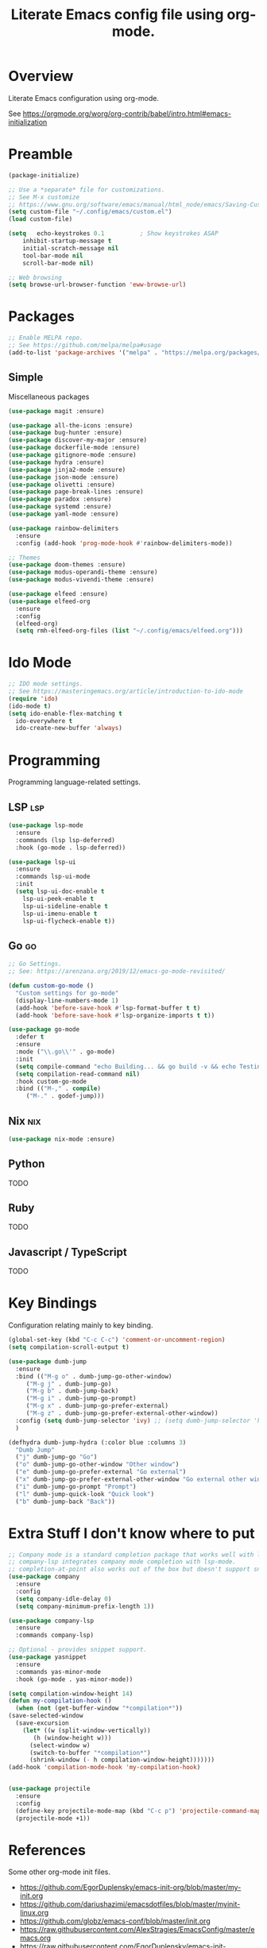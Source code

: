 #+TITLE: Literate Emacs config file using org-mode.
#+PROPERTY: header-args:emacs-lisp :tangle ~/.config/emacs/init.el

* Overview

  Literate Emacs configuration using org-mode.

  See https://orgmode.org/worg/org-contrib/babel/intro.html#emacs-initialization

* Preamble

  #+begin_src emacs-lisp
    (package-initialize)

    ;; Use a *separate* file for customizations.
    ;; See M-x customize
    ;; https://www.gnu.org/software/emacs/manual/html_node/emacs/Saving-Customizations.html#Saving-Customizations
    (setq custom-file "~/.config/emacs/custom.el")
    (load custom-file)

    (setq	echo-keystrokes 0.1          ; Show keystrokes ASAP
	    inhibit-startup-message t
	    initial-scratch-message nil
	    tool-bar-mode nil
	    scroll-bar-mode nil)

    ;; Web browsing
    (setq browse-url-browser-function 'eww-browse-url)
  #+end_src
 
* Packages
  #+begin_src emacs-lisp
    ;; Enable MELPA repo.
    ;; See https://github.com/melpa/melpa#usage
    (add-to-list 'package-archives '("melpa" . "https://melpa.org/packages/") t)
  #+end_src

** Simple
   Miscellaneous packages

   #+begin_src emacs-lisp
     (use-package magit :ensure)

     (use-package all-the-icons :ensure)
     (use-package bug-hunter :ensure)
     (use-package discover-my-major :ensure)
     (use-package dockerfile-mode :ensure)
     (use-package gitignore-mode :ensure)
     (use-package hydra :ensure)
     (use-package jinja2-mode :ensure)
     (use-package json-mode :ensure)
     (use-package olivetti :ensure)
     (use-package page-break-lines :ensure)
     (use-package paradox :ensure)
     (use-package systemd :ensure)
     (use-package yaml-mode :ensure)

     (use-package rainbow-delimiters
       :ensure
       :config (add-hook 'prog-mode-hook #'rainbow-delimiters-mode))

     ;; Themes
     (use-package doom-themes :ensure)
     (use-package modus-operandi-theme :ensure)
     (use-package modus-vivendi-theme :ensure)

     (use-package elfeed :ensure)
     (use-package elfeed-org
       :ensure
       :config
       (elfeed-org)
       (setq rmh-elfeed-org-files (list "~/.config/emacs/elfeed.org")))
   #+end_src

* Ido Mode

  #+BEGIN_SRC emacs-lisp
    ;; IDO mode settings.
    ;; See https://masteringemacs.org/article/introduction-to-ido-mode
    (require 'ido)
    (ido-mode t)
    (setq ido-enable-flex-matching t
	  ido-everywhere t
	  ido-create-new-buffer 'always)
  #+END_SRC

* Programming

  Programming language-related settings.

** LSP                                                                  :lsp:
   #+begin_src emacs-lisp
     (use-package lsp-mode
       :ensure
       :commands (lsp lsp-deferred)
       :hook (go-mode . lsp-deferred))

     (use-package lsp-ui
       :ensure
       :commands lsp-ui-mode
       :init
       (setq lsp-ui-doc-enable t
	     lsp-ui-peek-enable t
	     lsp-ui-sideline-enable t
	     lsp-ui-imenu-enable t
	     lsp-ui-flycheck-enable t))
   #+end_src

** Go                                                                    :go:
   #+begin_src emacs-lisp
     ;; Go Settings.
     ;; See: https://arenzana.org/2019/12/emacs-go-mode-revisited/

     (defun custom-go-mode ()
       "Custom settings for go-mode"
       (display-line-numbers-mode 1)
       (add-hook 'before-save-hook #'lsp-format-buffer t t)
       (add-hook 'before-save-hook #'lsp-organize-imports t t))

     (use-package go-mode
       :defer t
       :ensure
       :mode ("\\.go\\'" . go-mode)
       :init
       (setq compile-command "echo Building... && go build -v && echo Testing... && go test -v && echo Linter... && golint")
       (setq compilation-read-command nil)
       :hook custom-go-mode
       :bind (("M-," . compile)
	      ("M-." . godef-jump)))
   #+end_src
** Nix                                                                  :nix:
   #+begin_src emacs-lisp
     (use-package nix-mode :ensure)
   #+end_src

** Python
   TODO
** Ruby
   TODO
** Javascript / TypeScript
   TODO
* Key Bindings

  Configuration relating mainly to key binding.

  #+begin_src emacs-lisp
    (global-set-key (kbd "C-c C-c") 'comment-or-uncomment-region)
    (setq compilation-scroll-output t)

    (use-package dumb-jump
      :ensure
      :bind (("M-g o" . dumb-jump-go-other-window)
	     ("M-g j" . dumb-jump-go)
	     ("M-g b" . dumb-jump-back)
	     ("M-g i" . dumb-jump-go-prompt)
	     ("M-g x" . dumb-jump-go-prefer-external)
	     ("M-g z" . dumb-jump-go-prefer-external-other-window))
      :config (setq dumb-jump-selector 'ivy) ;; (setq dumb-jump-selector 'helm)
      )

    (defhydra dumb-jump-hydra (:color blue :columns 3)
      "Dumb Jump"
      ("j" dumb-jump-go "Go")
      ("o" dumb-jump-go-other-window "Other window")
      ("e" dumb-jump-go-prefer-external "Go external")
      ("x" dumb-jump-go-prefer-external-other-window "Go external other window")
      ("i" dumb-jump-go-prompt "Prompt")
      ("l" dumb-jump-quick-look "Quick look")
      ("b" dumb-jump-back "Back"))
  #+end_src
  
* Extra Stuff I don't know where to put

  #+BEGIN_SRC emacs-lisp
    ;; Company mode is a standard completion package that works well with lsp-mode.
    ;; company-lsp integrates company mode completion with lsp-mode.
    ;; completion-at-point also works out of the box but doesn't support snippets.
    (use-package company
      :ensure
      :config
      (setq company-idle-delay 0)
      (setq company-minimum-prefix-length 1))

    (use-package company-lsp
      :ensure
      :commands company-lsp)

    ;; Optional - provides snippet support.
    (use-package yasnippet
      :ensure
      :commands yas-minor-mode
      :hook (go-mode . yas-minor-mode))

    (setq compilation-window-height 14)
    (defun my-compilation-hook ()
      (when (not (get-buffer-window "*compilation*"))
	(save-selected-window
	  (save-excursion
	    (let* ((w (split-window-vertically))
		   (h (window-height w)))
	      (select-window w)
	      (switch-to-buffer "*compilation*")
	      (shrink-window (- h compilation-window-height)))))))
    (add-hook 'compilation-mode-hook 'my-compilation-hook)


    (use-package projectile
      :ensure
      :config
      (define-key projectile-mode-map (kbd "C-c p") 'projectile-command-map)
      (projectile-mode +1))
  #+END_SRC

* References

  Some other org-mode init files.

  - https://github.com/EgorDuplensky/emacs-init-org/blob/master/my-init.org
  - https://github.com/dariushazimi/emacsdotfiles/blob/master/myinit-linux.org
  - https://github.com/globz/emacs-conf/blob/master/init.org
  - https://raw.githubusercontent.com/AlexStragies/EmacsConfig/master/emacs.org
  - https://raw.githubusercontent.com/EgorDuplensky/emacs-init-org/master/my-init.org
  - https://raw.githubusercontent.com/gitten/.emacs.d/master/config.org
  - https://raw.githubusercontent.com/vhallac/literate.emacs.d/master/Startup.org
  - https://protesilaos.com/dotemacs/
  - https://gitlab.com/protesilaos/dotfiles/-/raw/master/emacs/.emacs.d/emacs-init.org
    
